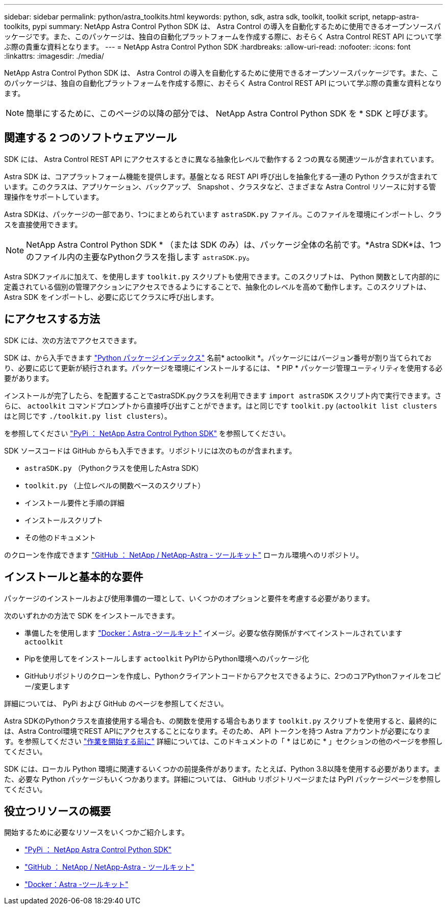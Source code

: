 ---
sidebar: sidebar 
permalink: python/astra_toolkits.html 
keywords: python, sdk, astra sdk, toolkit, toolkit script, netapp-astra-toolkits, pypi 
summary: NetApp Astra Control Python SDK は、 Astra Control の導入を自動化するために使用できるオープンソースパッケージです。また、このパッケージは、独自の自動化プラットフォームを作成する際に、おそらく Astra Control REST API について学ぶ際の貴重な資料となります。 
---
= NetApp Astra Control Python SDK
:hardbreaks:
:allow-uri-read: 
:nofooter: 
:icons: font
:linkattrs: 
:imagesdir: ./media/


[role="lead"]
NetApp Astra Control Python SDK は、 Astra Control の導入を自動化するために使用できるオープンソースパッケージです。また、このパッケージは、独自の自動化プラットフォームを作成する際に、おそらく Astra Control REST API について学ぶ際の貴重な資料となります。


NOTE: 簡単にするために、このページの以降の部分では、 NetApp Astra Control Python SDK を * SDK と呼びます。



== 関連する 2 つのソフトウェアツール

SDK には、 Astra Control REST API にアクセスするときに異なる抽象化レベルで動作する 2 つの異なる関連ツールが含まれています。

Astra SDK は、コアプラットフォーム機能を提供します。基盤となる REST API 呼び出しを抽象化する一連の Python クラスが含まれています。このクラスは、アプリケーション、バックアップ、 Snapshot 、クラスタなど、さまざまな Astra Control リソースに対する管理操作をサポートしています。

Astra SDKは、パッケージの一部であり、1つにまとめられています `astraSDK.py` ファイル。このファイルを環境にインポートし、クラスを直接使用できます。


NOTE: NetApp Astra Control Python SDK * （または SDK のみ）は、パッケージ全体の名前です。*Astra SDK*は、1つのファイル内の主要なPythonクラスを指します `astraSDK.py`。

Astra SDKファイルに加えて、を使用します `toolkit.py` スクリプトも使用できます。このスクリプトは、 Python 関数として内部的に定義されている個別の管理アクションにアクセスできるようにすることで、抽象化のレベルを高めて動作します。このスクリプトは、 Astra SDK をインポートし、必要に応じてクラスに呼び出します。



== にアクセスする方法

SDK には、次の方法でアクセスできます。

SDK は、から入手できます https://pypi.org/["Python パッケージインデックス"^] 名前* actoolkit *。パッケージにはバージョン番号が割り当てられており、必要に応じて更新が続行されます。パッケージを環境にインストールするには、 * PIP * パッケージ管理ユーティリティを使用する必要があります。

インストールが完了したら、を配置することでastraSDK.pyクラスを利用できます `import astraSDK` スクリプト内で実行できます。さらに、 `actoolkit` コマンドプロンプトから直接呼び出すことができます。はと同じです `toolkit.py` (`actoolkit list clusters` はと同じです `./toolkit.py list clusters`）。

を参照してください https://pypi.org/project/actoolkit/["PyPi ： NetApp Astra Control Python SDK"^] を参照してください。

SDK ソースコードは GitHub からも入手できます。リポジトリには次のものが含まれます。

* `astraSDK.py` （Pythonクラスを使用したAstra SDK）
* `toolkit.py` （上位レベルの関数ベースのスクリプト）
* インストール要件と手順の詳細
* インストールスクリプト
* その他のドキュメント


のクローンを作成できます https://github.com/NetApp/netapp-astra-toolkits["GitHub ： NetApp / NetApp-Astra - ツールキット"^] ローカル環境へのリポジトリ。



== インストールと基本的な要件

パッケージのインストールおよび使用準備の一環として、いくつかのオプションと要件を考慮する必要があります。

次のいずれかの方法で SDK をインストールできます。

* 準備したを使用します https://hub.docker.com/r/netapp/astra-toolkits["Docker：Astra -ツールキット"^] イメージ。必要な依存関係がすべてインストールされています `actoolkit`
* Pipを使用してをインストールします `actoolkit` PyPIからPython環境へのパッケージ化
* GitHubリポジトリのクローンを作成し、Pythonクライアントコードからアクセスできるように、2つのコアPythonファイルをコピー/変更します


詳細については、 PyPi および GitHub のページを参照してください。

Astra SDKのPythonクラスを直接使用する場合も、の関数を使用する場合もあります `toolkit.py` スクリプトを使用すると、最終的には、Astra Control環境でREST APIにアクセスすることになります。そのため、 API トークンを持つ Astra アカウントが必要になります。を参照してください link:../get-started/before_get_started.html["作業を開始する前に"] 詳細については、このドキュメントの「 * はじめに * 」セクションの他のページを参照してください。

SDK には、ローカル Python 環境に関連するいくつかの前提条件があります。たとえば、Python 3.8以降を使用する必要があります。また、必要な Python パッケージもいくつかあります。詳細については、 GitHub リポジトリページまたは PyPI パッケージページを参照してください。



== 役立つリソースの概要

開始するために必要なリソースをいくつかご紹介します。

* https://pypi.org/project/actoolkit["PyPi ： NetApp Astra Control Python SDK"^]
* https://github.com/NetApp/netapp-astra-toolkits["GitHub ： NetApp / NetApp-Astra - ツールキット"^]
* https://hub.docker.com/r/netapp/astra-toolkits["Docker：Astra -ツールキット"^]

